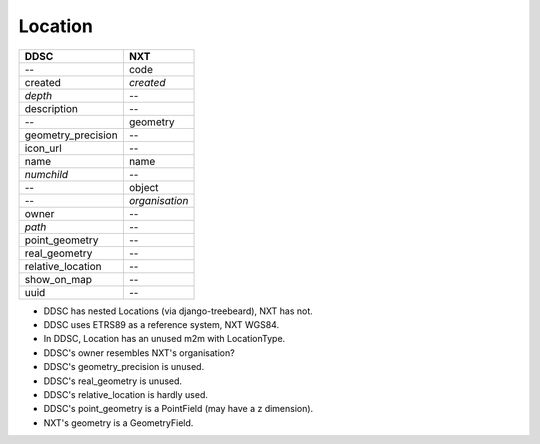 ========
Location
========

==================  ==============
DDSC                NXT
==================  ==============
--                  code
created             *created*
*depth*             --
description         --
--                  geometry
geometry_precision  --
icon_url            --
name                name
*numchild*          --
--                  object
--                  *organisation*
owner               --
*path*              --
point_geometry      --
real_geometry       --
relative_location   --
show_on_map         --
uuid                --
==================  ==============

* DDSC has nested Locations (via django-treebeard), NXT has not.
* DDSC uses ETRS89 as a reference system, NXT WGS84.
* In DDSC, Location has an unused m2m with LocationType.
* DDSC's owner resembles NXT's organisation?
* DDSC's geometry_precision is unused.
* DDSC's real_geometry is unused.
* DDSC's relative_location is hardly used.
* DDSC's point_geometry is a PointField (may have a z dimension).
* NXT's geometry is a GeometryField.
